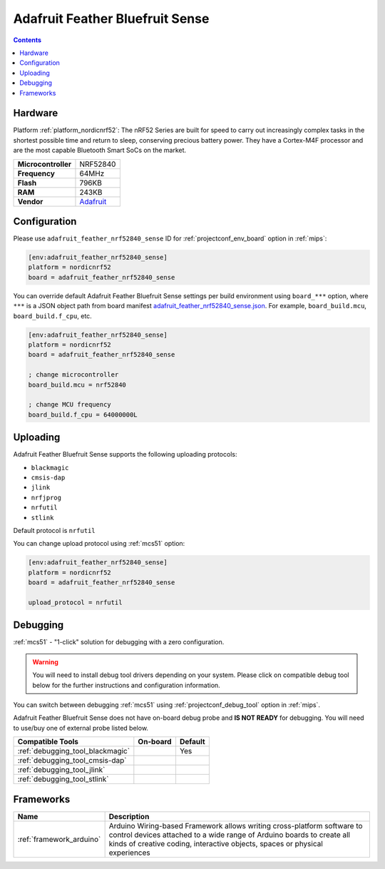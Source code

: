 
.. _board_nordicnrf52_adafruit_feather_nrf52840_sense:

Adafruit Feather Bluefruit Sense
================================

.. contents::

Hardware
--------

Platform :ref:`platform_nordicnrf52`: The nRF52 Series are built for speed to carry out increasingly complex tasks in the shortest possible time and return to sleep, conserving precious battery power. They have a Cortex-M4F processor and are the most capable Bluetooth Smart SoCs on the market.

.. list-table::

  * - **Microcontroller**
    - NRF52840
  * - **Frequency**
    - 64MHz
  * - **Flash**
    - 796KB
  * - **RAM**
    - 243KB
  * - **Vendor**
    - `Adafruit <https://www.adafruit.com/product/4516?utm_source=platformio.org&utm_medium=docs>`__


Configuration
-------------

Please use ``adafruit_feather_nrf52840_sense`` ID for :ref:`projectconf_env_board` option in :ref:`mips`:

.. code-block:: ini

  [env:adafruit_feather_nrf52840_sense]
  platform = nordicnrf52
  board = adafruit_feather_nrf52840_sense

You can override default Adafruit Feather Bluefruit Sense settings per build environment using
``board_***`` option, where ``***`` is a JSON object path from
board manifest `adafruit_feather_nrf52840_sense.json <https://github.com/platformio/platform-nordicnrf52/blob/master/boards/adafruit_feather_nrf52840_sense.json>`_. For example,
``board_build.mcu``, ``board_build.f_cpu``, etc.

.. code-block:: ini

  [env:adafruit_feather_nrf52840_sense]
  platform = nordicnrf52
  board = adafruit_feather_nrf52840_sense

  ; change microcontroller
  board_build.mcu = nrf52840

  ; change MCU frequency
  board_build.f_cpu = 64000000L


Uploading
---------
Adafruit Feather Bluefruit Sense supports the following uploading protocols:

* ``blackmagic``
* ``cmsis-dap``
* ``jlink``
* ``nrfjprog``
* ``nrfutil``
* ``stlink``

Default protocol is ``nrfutil``

You can change upload protocol using :ref:`mcs51` option:

.. code-block:: ini

  [env:adafruit_feather_nrf52840_sense]
  platform = nordicnrf52
  board = adafruit_feather_nrf52840_sense

  upload_protocol = nrfutil

Debugging
---------

:ref:`mcs51` - "1-click" solution for debugging with a zero configuration.

.. warning::
    You will need to install debug tool drivers depending on your system.
    Please click on compatible debug tool below for the further
    instructions and configuration information.

You can switch between debugging :ref:`mcs51` using
:ref:`projectconf_debug_tool` option in :ref:`mips`.

Adafruit Feather Bluefruit Sense does not have on-board debug probe and **IS NOT READY** for debugging. You will need to use/buy one of external probe listed below.

.. list-table::
  :header-rows:  1

  * - Compatible Tools
    - On-board
    - Default
  * - :ref:`debugging_tool_blackmagic`
    -
    - Yes
  * - :ref:`debugging_tool_cmsis-dap`
    -
    -
  * - :ref:`debugging_tool_jlink`
    -
    -
  * - :ref:`debugging_tool_stlink`
    -
    -

Frameworks
----------
.. list-table::
    :header-rows:  1

    * - Name
      - Description

    * - :ref:`framework_arduino`
      - Arduino Wiring-based Framework allows writing cross-platform software to control devices attached to a wide range of Arduino boards to create all kinds of creative coding, interactive objects, spaces or physical experiences
